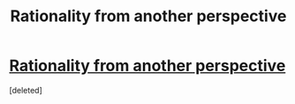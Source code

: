 #+TITLE: Rationality from another perspective

* [[https://xkcd.com/1901/][Rationality from another perspective]]
:PROPERTIES:
:Score: 1
:DateUnix: 1509523177.0
:DateShort: 2017-Nov-01
:END:
[deleted]

